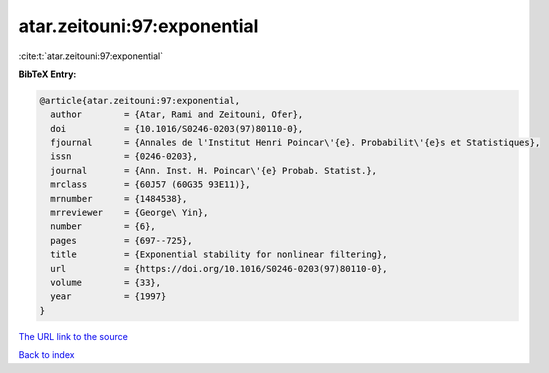 atar.zeitouni:97:exponential
============================

:cite:t:`atar.zeitouni:97:exponential`

**BibTeX Entry:**

.. code-block:: bibtex

   @article{atar.zeitouni:97:exponential,
     author        = {Atar, Rami and Zeitouni, Ofer},
     doi           = {10.1016/S0246-0203(97)80110-0},
     fjournal      = {Annales de l'Institut Henri Poincar\'{e}. Probabilit\'{e}s et Statistiques},
     issn          = {0246-0203},
     journal       = {Ann. Inst. H. Poincar\'{e} Probab. Statist.},
     mrclass       = {60J57 (60G35 93E11)},
     mrnumber      = {1484538},
     mrreviewer    = {George\ Yin},
     number        = {6},
     pages         = {697--725},
     title         = {Exponential stability for nonlinear filtering},
     url           = {https://doi.org/10.1016/S0246-0203(97)80110-0},
     volume        = {33},
     year          = {1997}
   }

`The URL link to the source <https://doi.org/10.1016/S0246-0203(97)80110-0>`__


`Back to index <../By-Cite-Keys.html>`__

